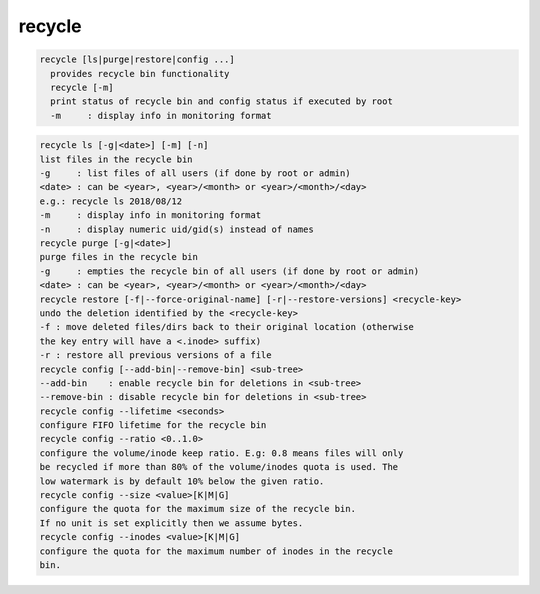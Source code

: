recycle
-------

.. code-block:: text

  recycle [ls|purge|restore|config ...]
    provides recycle bin functionality
    recycle [-m]
    print status of recycle bin and config status if executed by root
    -m     : display info in monitoring format
.. code-block:: text

    recycle ls [-g|<date>] [-m] [-n]
    list files in the recycle bin
    -g     : list files of all users (if done by root or admin)
    <date> : can be <year>, <year>/<month> or <year>/<month>/<day>
    e.g.: recycle ls 2018/08/12
    -m     : display info in monitoring format
    -n     : display numeric uid/gid(s) instead of names
    recycle purge [-g|<date>]
    purge files in the recycle bin
    -g     : empties the recycle bin of all users (if done by root or admin)
    <date> : can be <year>, <year>/<month> or <year>/<month>/<day>
    recycle restore [-f|--force-original-name] [-r|--restore-versions] <recycle-key>
    undo the deletion identified by the <recycle-key>
    -f : move deleted files/dirs back to their original location (otherwise
    the key entry will have a <.inode> suffix)
    -r : restore all previous versions of a file
    recycle config [--add-bin|--remove-bin] <sub-tree>
    --add-bin    : enable recycle bin for deletions in <sub-tree>
    --remove-bin : disable recycle bin for deletions in <sub-tree>
    recycle config --lifetime <seconds>
    configure FIFO lifetime for the recycle bin
    recycle config --ratio <0..1.0>
    configure the volume/inode keep ratio. E.g: 0.8 means files will only
    be recycled if more than 80% of the volume/inodes quota is used. The
    low watermark is by default 10% below the given ratio.
    recycle config --size <value>[K|M|G]
    configure the quota for the maximum size of the recycle bin.
    If no unit is set explicitly then we assume bytes.
    recycle config --inodes <value>[K|M|G]
    configure the quota for the maximum number of inodes in the recycle
    bin.
